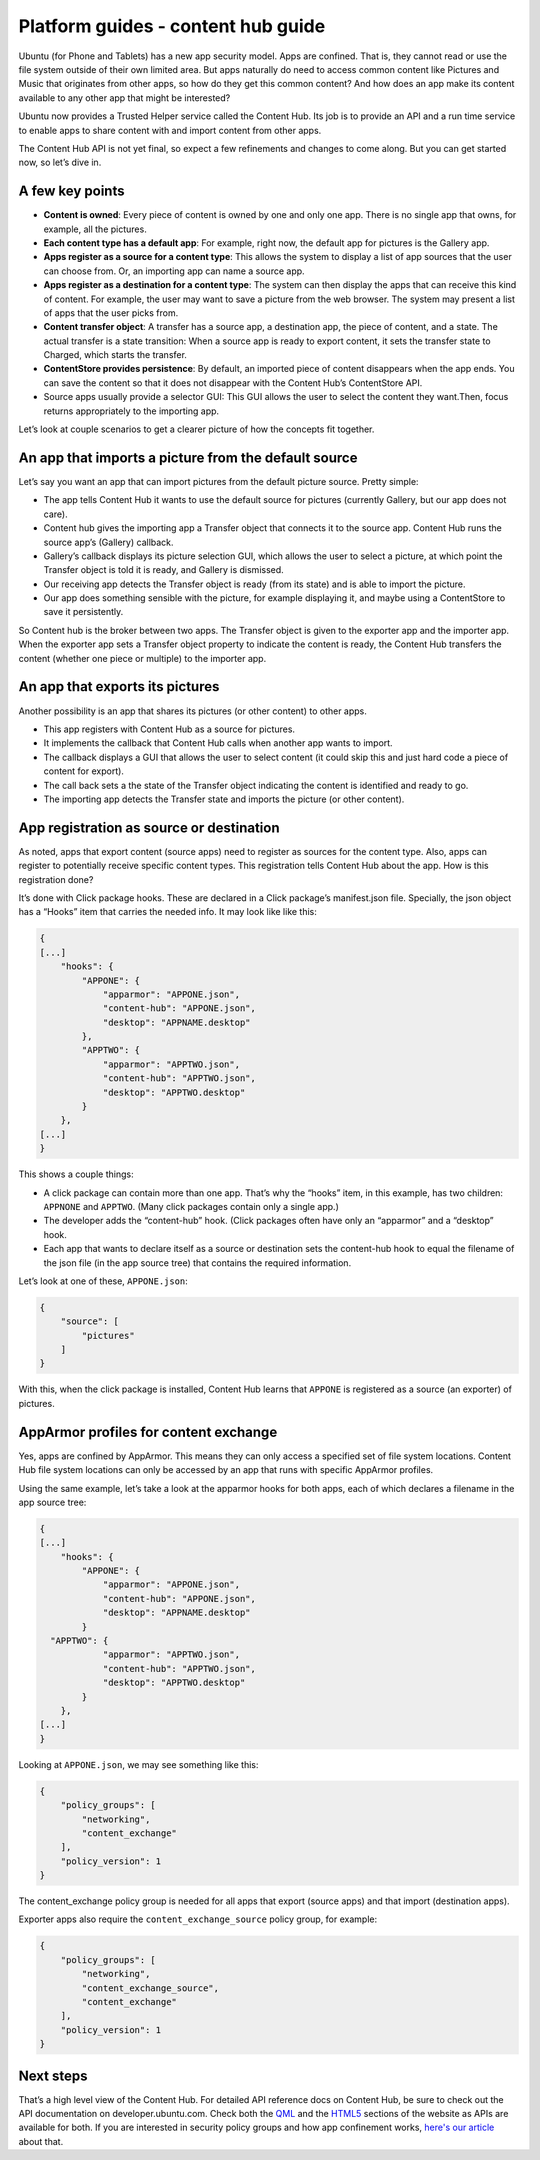 Platform guides - content hub guide
===================================

Ubuntu (for Phone and Tablets) has a new app security model. Apps are
confined. That is, they cannot read or use the file system outside of
their own limited area. But apps naturally do need to access common
content like Pictures and Music that originates from other apps, so how
do they get this common content? And how does an app make its content
available to any other app that might be interested?

Ubuntu now provides a Trusted Helper service called the Content Hub. Its
job is to provide an API and a run time service to enable apps to share
content with and import content from other apps.

The Content Hub API is not yet final, so expect a few refinements and
changes to come along. But you can get started now, so let’s dive in.

A few key points
----------------

-  **Content is owned**: Every piece of content is owned by one and only
   one app. There is no single app that owns, for example, all the
   pictures.
-  **Each content type has a default app**: For example, right now, the
   default app for pictures is the Gallery app.
-  **Apps register as a source for a content type**: This allows the
   system to display a list of app sources that the user can choose
   from. Or, an importing app can name a source app.
-  **Apps register as a destination for a content type**: The system can
   then display the apps that can receive this kind of content. For
   example, the user may want to save a picture from the web browser.
   The system may present a list of apps that the user picks from.
-  **Content transfer object**: A transfer has a source app, a
   destination app, the piece of content, and a state. The actual
   transfer is a state transition: When a source app is ready to export
   content, it sets the transfer state to Charged, which starts the
   transfer.
-  **ContentStore provides persistence**: By default, an imported piece
   of content disappears when the app ends. You can save the content so
   that it does not disappear with the Content Hub’s ContentStore API.
-  Source apps usually provide a selector GUI: This GUI allows the user
   to select the content they want.Then, focus returns appropriately to
   the importing app.

Let’s look at couple scenarios to get a clearer picture of how the
concepts fit together.

An app that imports a picture from the default source
-----------------------------------------------------

Let’s say you want an app that can import pictures from the default
picture source. Pretty simple:

-  The app tells Content Hub it wants to use the default source for
   pictures (currently Gallery, but our app does not care).
-  Content hub gives the importing app a Transfer object that connects
   it to the source app. Content Hub runs the source app’s (Gallery)
   callback.
-  Gallery’s callback displays its picture selection GUI, which allows
   the user to select a picture, at which point the Transfer object is
   told it is ready, and Gallery is dismissed.
-  Our receiving app detects the Transfer object is ready (from its
   state) and is able to import the picture.
-  Our app does something sensible with the picture, for example
   displaying it, and maybe using a ContentStore to save it
   persistently.

So Content hub is the broker between two apps. The Transfer object is
given to the exporter app and the importer app. When the exporter app
sets a Transfer object property to indicate the content is ready, the
Content Hub transfers the content (whether one piece or multiple) to the
importer app.

An app that exports its pictures
--------------------------------

Another possibility is an app that shares its pictures (or other
content) to other apps.

-  This app registers with Content Hub as a source for pictures.
-  It implements the callback that Content Hub calls when another app
   wants to import.
-  The callback displays a GUI that allows the user to select content
   (it could skip this and just hard code a piece of content for
   export).
-  The call back sets a the state of the Transfer object indicating the
   content is identified and ready to go.
-  The importing app detects the Transfer state and imports the picture
   (or other content).

App registration as source or destination
-----------------------------------------

As noted, apps that export content (source apps) need to register as
sources for the content type. Also, apps can register to potentially
receive specific content types. This registration tells Content Hub
about the app. How is this registration done?

It’s done with Click package hooks. These are declared in a Click
package’s manifest.json file. Specially, the json object has a “Hooks”
item that carries the needed info. It may look like like this:

.. code:: json

    {
    [...]
        "hooks": {
            "APPONE": {
                "apparmor": "APPONE.json",
                "content-hub": "APPONE.json",
                "desktop": "APPNAME.desktop"
            },
            "APPTWO": {
                "apparmor": "APPTWO.json",
                "content-hub": "APPTWO.json",
                "desktop": "APPTWO.desktop"
            }
        },
    [...]
    }

This shows a couple things:

-  A click package can contain more than one app. That’s why the “hooks”
   item, in this example, has two children: ``APPNONE`` and ``APPTWO``.
   (Many click packages contain only a single app.)
-  The developer adds the “content-hub” hook. (Click packages often have
   only an “apparmor” and a “desktop” hook.
-  Each app that wants to declare itself as a source or destination sets
   the content-hub hook to equal the filename of the json file (in the
   app source tree) that contains the required information.

Let’s look at one of these, ``APPONE.json``:

.. code:: json

    {
        "source": [
            "pictures"
        ]
    }

With this, when the click package is installed, Content Hub learns that
``APPONE`` is registered as a source (an exporter) of pictures.

AppArmor profiles for content exchange
--------------------------------------

Yes, apps are confined by AppArmor. This means they can only access a
specified set of file system locations. Content Hub file system
locations can only be accessed by an app that runs with specific
AppArmor profiles.

Using the same example, let’s take a look at the apparmor hooks for both
apps, each of which declares a filename in the app source tree:

.. code:: json

    {
    [...]
        "hooks": {
            "APPONE": {
                "apparmor": "APPONE.json",
                "content-hub": "APPONE.json",
                "desktop": "APPNAME.desktop"
            }
      "APPTWO": {
                "apparmor": "APPTWO.json",
                "content-hub": "APPTWO.json",
                "desktop": "APPTWO.desktop"
            }
        },
    [...]
    }

Looking at ``APPONE.json``, we may see something like this:

.. code:: json

    {
        "policy_groups": [
            "networking",
            "content_exchange"
        ],
        "policy_version": 1
    }

The content\_exchange policy group is needed for all apps that export
(source apps) and that import (destination apps).

Exporter apps also require the ``content_exchange_source`` policy group,
for example:

.. code:: json

    {
        "policy_groups": [
            "networking",
            "content_exchange_source",
            "content_exchange"
        ],
        "policy_version": 1
    }

Next steps
----------

That’s a high level view of the Content Hub. For detailed API reference
docs on Content Hub, be sure to check out the API documentation on
developer.ubuntu.com. Check both the `QML <../../apps/qml/api.md>`__ and
the `HTML5 <../../apps/html-5/api.md>`__ sections of the website as APIs
are available for both. If you are interested in security policy groups
and how app confinement works, `here's our
article <app-confinement.md>`__ about that.
